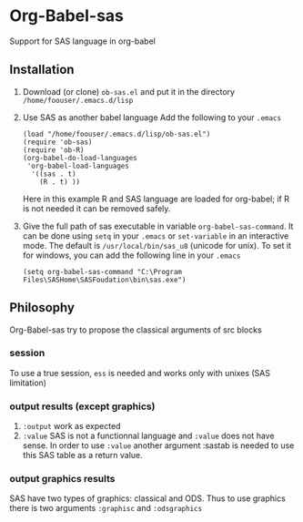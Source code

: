 * Org-Babel-sas
Support for SAS language in org-babel

** Installation
   1. Download (or clone) =ob-sas.el= and put it in the 
      directory =/home/foouser/.emacs.d/lisp= 
   2. Use SAS as another babel language
      Add the following to your =.emacs= 
      #+BEGIN_SRC elisp
      (load "/home/foouser/.emacs.d/lisp/ob-sas.el")
      (require 'ob-sas)
      (require 'ob-R)
      (org-babel-do-load-languages
       'org-babel-load-languages
        '((sas . t)
          (R . t) ))
      #+END_SRC
      Here in this example R and SAS language are loaded for org-babel; if R
      is not needed it can be removed safely.
   3. Give the full path of sas executable in variable
      =org-babel-sas-command=. It can be done using =setq= in your
      =.emacs= or =set-variable= in an interactive mode. The default
      is =/usr/local/bin/sas_u8= (unicode for unix). To set it for
      windows, you can add the following line in your =.emacs=
      #+BEGIN_SRC elisp
      (setq org-babel-sas-command "C:\Program Files\SASHome\SASFoudation\bin\sas.exe")
      #+END_SRC
** Philosophy
   Org-Babel-sas try to propose the classical arguments of src blocks
*** session
    To use a true session, =ess= is needed and works only with unixes (SAS limitation)
*** output results (except graphics)
    1. =:output=
       work as expected 
    2. =:value=
       SAS is not a functionnal language and =:value= does not have sense. 
       In order to use =:value= another argument :sastab is needed to use this
       SAS table as a return value.
*** output graphics results 
    SAS have two types of graphics: classical and ODS. Thus to use
    graphics there is two arguments =:graphisc= and =:odsgraphics=
